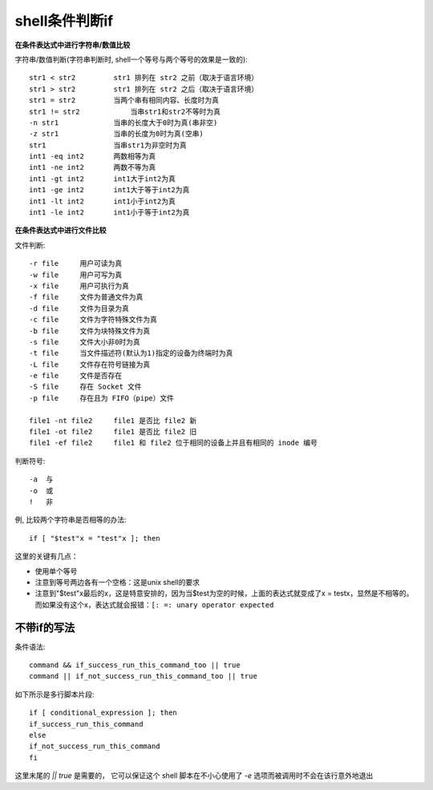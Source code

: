 ====================
shell条件判断if
====================

**在条件表达式中进行字符串/数值比较**

字符串/数值判断(字符串判断时, shell一个等号与两个等号的效果是一致的)::

    str1 < str2         str1 排列在 str2 之前（取决于语言环境）
    str1 > str2         str1 排列在 str2 之后（取决于语言环境）
    str1 = str2         当两个串有相同内容、长度时为真
    str1 != str2	    当串str1和str2不等时为真
    -n str1             当串的长度大于0时为真(串非空)
    -z str1             当串的长度为0时为真(空串)
    str1                当串str1为非空时为真
    int1 -eq int2       两数相等为真
    int1 -ne int2       两数不等为真
    int1 -gt int2       int1大于int2为真
    int1 -ge int2       int1大于等于int2为真
    int1 -lt int2       int1小于int2为真
    int1 -le int2       int1小于等于int2为真

**在条件表达式中进行文件比较**

文件判断::

    -r file     用户可读为真
    -w file     用户可写为真
    -x file     用户可执行为真
    -f file     文件为普通文件为真
    -d file     文件为目录为真
    -c file     文件为字符特殊文件为真
    -b file     文件为块特殊文件为真
    -s file     文件大小非0时为真
    -t file     当文件描述符(默认为1)指定的设备为终端时为真
    -L file     文件存在符号链接为真
    -e file     文件是否存在
    -S file     存在 Socket 文件
    -p file     存在且为 FIFO（pipe）文件

    file1 -nt file2     file1 是否比 file2 新
    file1 -ot file2     file1 是否比 file2 旧
    file1 -ef file2     file1 和 file2 位于相同的设备上并且有相同的 inode 编号

判断符号::

    -a  与
    -o  或
    !   非

例, 比较两个字符串是否相等的办法::

    if [ "$test"x = "test"x ]; then

这里的关键有几点：

- 使用单个等号
- 注意到等号两边各有一个空格：这是unix shell的要求
- 注意到"$test"x最后的x，这是特意安排的，因为当$test为空的时候，上面的表达式就变成了x = testx，显然是不相等的。而如果没有这个x，表达式就会报错：``[: =: unary operator expected``

不带if的写法
====================

条件语法::

    command && if_success_run_this_command_too || true
    command || if_not_success_run_this_command_too || true

如下所示是多行脚本片段::

    if [ conditional_expression ]; then
    if_success_run_this_command
    else
    if_not_success_run_this_command
    fi

这里末尾的 `|| true` 是需要的，
它可以保证这个 shell 脚本在不小心使用了 `-e` 选项而被调用时不会在该行意外地退出



